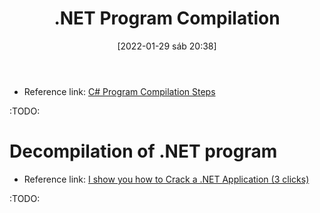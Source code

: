 :PROPERTIES:
:ID:       91d6d4bb-f508-4750-bd2d-a22cbd4c4e52
:END:
#+title: .NET Program Compilation
#+date: [2022-01-29 sáb 20:38]

- Reference link: [[https://www.c-sharpcorner.com/UploadFile/a8024d/C-Sharp-program-compliation-steps/][C# Program Compilation Steps]]

:TODO:

* Decompilation of .NET program

- Reference link: [[https://dev.to/dotnetsafer/i-show-you-how-to-crack-a-net-application-3-clicks-47ke][I show you how to Crack a .NET Application (3 clicks)]]

:TODO:
